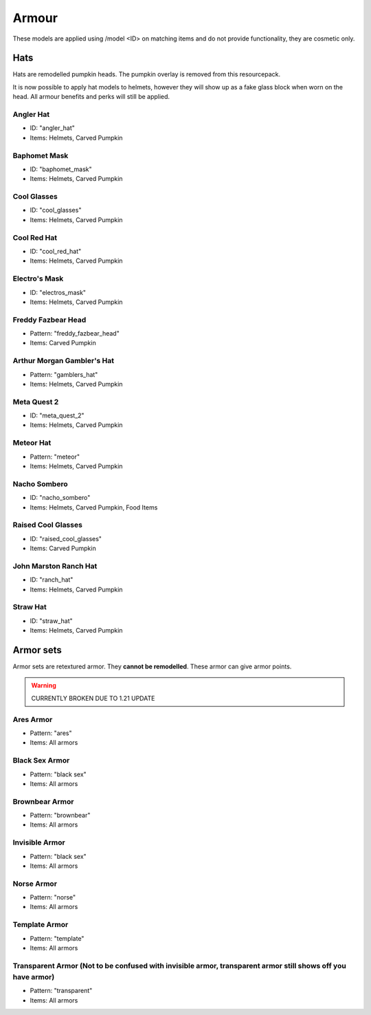 Armour
***************

These models are applied using /model <ID> on matching items and do not provide functionality, they are cosmetic only.

Hats
==========

Hats are remodelled pumpkin heads. The pumpkin overlay is removed from this resourcepack.

It is now possible to apply hat models to helmets, however they will show up as a fake glass block when worn on the head. All armour benefits and perks will still be applied.

Angler Hat
~~~~~~~~~~~~~~~~
* ID: "angler_hat"
* Items: Helmets, Carved Pumpkin

Baphomet Mask
~~~~~~~~~~~~~~~~
* ID: "baphomet_mask"
* Items: Helmets, Carved Pumpkin

Cool Glasses
~~~~~~~~~~~~~~~~
* ID: "cool_glasses"
* Items: Helmets, Carved Pumpkin

Cool Red Hat
~~~~~~~~~~~~~~~~
* ID: "cool_red_hat"
* Items: Helmets, Carved Pumpkin

Electro's Mask
~~~~~~~~~~~~~~~~
* ID: "electros_mask"
* Items:  Helmets, Carved Pumpkin

Freddy Fazbear Head
~~~~~~~~~~~~~~~~
* Pattern: "freddy_fazbear_head"
* Items:  Carved Pumpkin

Arthur Morgan Gambler's Hat
~~~~~~~~~~~~~~~~
* Pattern: "gamblers_hat"
* Items:  Helmets, Carved Pumpkin

Meta Quest 2
~~~~~~~~~~~~~~~~
* ID: "meta_quest_2"
* Items: Helmets, Carved Pumpkin

Meteor Hat
~~~~~~~~~~~~~~~~
* Pattern: "meteor"
* Items:  Helmets, Carved Pumpkin

Nacho Sombero
~~~~~~~~~~~~~~~~
* ID: "nacho_sombero"
* Items: Helmets, Carved Pumpkin, Food Items

Raised Cool Glasses
~~~~~~~~~~~~~~~~
* ID: "raised_cool_glasses"
* Items: Carved Pumpkin

John Marston Ranch Hat
~~~~~~~~~~~~~~~~
* ID: "ranch_hat"
* Items: Helmets, Carved Pumpkin

Straw Hat
~~~~~~~~~~~~~~~~
* ID: "straw_hat"
* Items: Helmets, Carved Pumpkin

Armor sets
==========
Armor sets are retextured armor. They **cannot be remodelled**. These armor can give armor points.

.. warning::
  CURRENTLY BROKEN DUE TO 1.21 UPDATE

Ares Armor
~~~~~~~~~~~~~~~~
* Pattern: "ares"
* Items: All armors

Black Sex Armor
~~~~~~~~~~~~~~~~
* Pattern: "black sex"
* Items: All armors

Brownbear Armor
~~~~~~~~~~~~~~~~
* Pattern: "brownbear"
* Items: All armors

Invisible Armor
~~~~~~~~~~~~~~~~
* Pattern: "black sex"
* Items: All armors

Norse Armor
~~~~~~~~~~~~~~~~
* Pattern: "norse"
* Items: All armors

Template Armor
~~~~~~~~~~~~~~~~
* Pattern: "template"
* Items: All armors

Transparent Armor (Not to be confused with invisible armor, transparent armor still shows off you have armor)
~~~~~~~~~~~~~~~~
* Pattern: "transparent"
* Items: All armors
